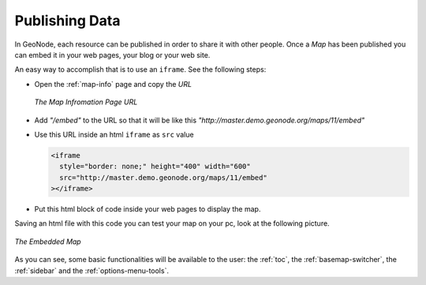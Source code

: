 Publishing Data
===============

In GeoNode, each resource can be published in order to share it with other people.
Once a *Map* has been published you can embed it in your web pages, your blog or your web site.

An easy way to accomplish that is to use an ``iframe``. See the following steps:

* Open the :ref:`map-info` page and copy the *URL*

  .. figure:: img/map_url.png
      :align: center

      *The Map Infromation Page URL*

* Add *"/embed"* to the URL so that it will be like this *"http://master.demo.geonode.org/maps/11/embed"*

* Use this URL inside an html ``iframe`` as ``src`` value

  .. code-block:: html

    <iframe
      style="border: none;" height="400" width="600"
      src="http://master.demo.geonode.org/maps/11/embed"
    ></iframe>

* Put this html block of code inside your web pages to display the map.

Saving an html file with this code you can test your map on your pc, look at the following picture.

.. figure:: img/map_embed.png
    :align: center

    *The Embedded Map*

As you can see, some basic functionalities will be available to the user: the :ref:`toc`, the :ref:`basemap-switcher`, the :ref:`sidebar` and the :ref:`options-menu-tools`.
